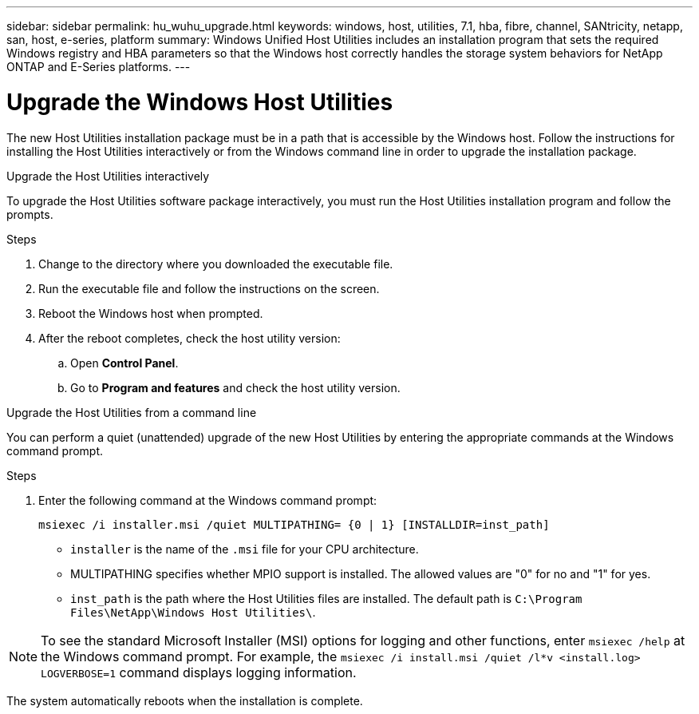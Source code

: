 ---
sidebar: sidebar
permalink: hu_wuhu_upgrade.html
keywords: windows, host, utilities, 7.1, hba, fibre, channel, SANtricity, netapp, san, host, e-series, platform
summary: Windows Unified Host Utilities includes an installation program that sets the required Windows registry and HBA parameters so that the Windows host correctly handles the storage system behaviors for NetApp ONTAP and E-Series platforms.
---

= Upgrade the Windows Host Utilities
:toc: macro
:hardbreaks:
:toclevels: 1
:nofooter:
:icons: font
:linkattrs:
:imagesdir: ./media/

[.lead]
The new Host Utilities installation package must be in a path that is accessible by the Windows host. Follow the instructions for installing the Host Utilities interactively or from the Windows command line in order to upgrade the installation package.

[role="tabbed-block"]
====
.Upgrade the Host Utilities interactively
--
To upgrade the Host Utilities software package interactively, you must run the Host Utilities installation program and follow the prompts.

.Steps

. Change to the directory where you downloaded the executable file.
. Run the executable file and follow the instructions on the screen.
. Reboot the Windows host when prompted.
.  After the reboot completes, check the host utility version:
.. Open *Control Panel*.
.. Go to *Program and features* and check the host utility version.
--

.Upgrade the Host Utilities from a command line
--
You can perform a quiet (unattended) upgrade of the new Host Utilities by entering the appropriate commands at the Windows command prompt.



.Steps

. Enter the following command at the Windows command prompt:
+
`msiexec /i installer.msi /quiet MULTIPATHING= {0 | 1} [INSTALLDIR=inst_path]`

* `installer` is the name of the `.msi` file for your CPU architecture.
* MULTIPATHING specifies whether MPIO support is installed. The allowed values are "0" for no and "1" for yes.
* `inst_path` is the path where the Host Utilities files are installed. The default path is `C:\Program Files\NetApp\Windows Host Utilities\`.

[NOTE]
To see the standard Microsoft Installer (MSI) options for logging and other functions, enter `msiexec /help` at the Windows command prompt. For example, the `msiexec /i install.msi /quiet /l*v <install.log> LOGVERBOSE=1` command displays logging information.

The system automatically reboots when the installation is complete.
--
====
